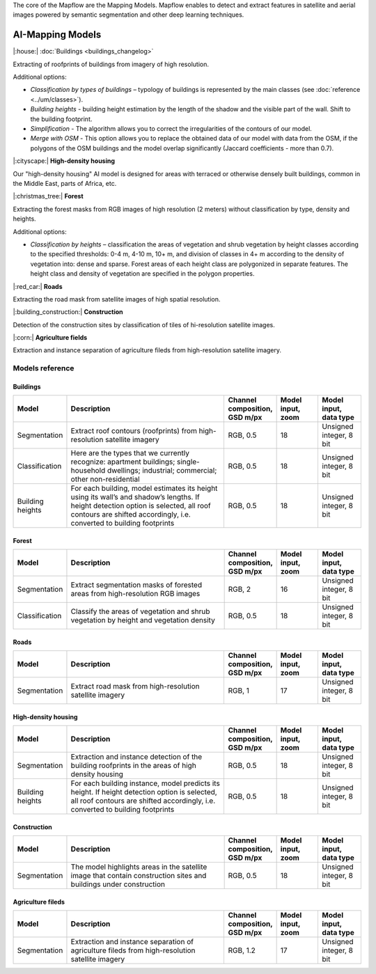 The core of the Mapflow are the Mapping Models. Mapflow enables to detect and extract features in satellite and aerial images powered by semantic segmentation and other deep learning techniques. 

AI-Mapping Models
=================

|:house:| :doc:`Buildings <buildings_changelog>`

Extracting of roofprints of buildings from imagery of high resolution.

Additional options:

* *Classification by types of buildings* – typology of buildings is represented by the main classes (see :doc:`reference <../um/classes>`).

* *Building heights* - building height estimation by the length of the shadow and the visible part of the wall. Shift to the building footprint.

* *Simplification* - The algorithm allows you to correct the irregularities of the contours of our model.

* *Merge with OSM* - This option allows you to replace the obtained data of our model with data from the OSM, if the polygons of the OSM buildings and the model overlap significantly (Jaccard coefficients - more than 0.7).

|:cityscape:| **High-density housing**

Our "high-density housing" AI model is designed for areas with terraced or otherwise densely built buildings, common in the Middle East, parts of Africa, etc.

|:christmas_tree:| **Forest** 

Extracting the forest masks from RGB images of high resolution (2 meters) without classification by type, density and heights.

Additional options:

* *Classification by heights* – classification the areas of vegetation and shrub vegetation by height classes according to the specified thresholds: 0-4 m, 4-10 m, 10+ m, and division of classes in 4+ m according to the density of vegetation into: dense and sparse. Forest areas of each height class are polygonized in separate features. The height class and density of vegetation are specified in the polygon properties.

|:red_car:| **Roads** 

Extracting the road mask from satellite images of high spatial resolution.

|:building_construction:| **Construction** 

Detection of the construction sites by classification of tiles of hi-resolution satellite images.

|:corn:| **Agriculture fields** 

Extraction and instance separation of agriculture fileds from high-resolution satellite imagery.

.. _Models reference:

Models reference
----------------


Buildings
"""""""""

.. list-table::
   :widths: 10 40 10 10 10
   :header-rows: 1

   * - Model
     - Description
     - Channel composition, GSD m/px
     - Model input, zoom
     - Model input, data type
   * - Segmentation
     - Extract roof contours (roofprints) from high-resolution satellite imagery
     - RGB, 0.5
     - 18
     - Unsigned integer, 8 bit
   * - Classification
     - Here are the types that we currently recognize: apartment buildings; single-household dwellings; industrial; commercial; other non-residential
     - RGB, 0.5
     - 18
     - Unsigned integer, 8 bit
   * - Building heights
     - For each building, model estimates its height using its wall’s and shadow’s lengths. If height detection option is selected, all roof contours are shifted accordingly, i.e. converted to building footprints
     - RGB, 0.5
     - 18
     - Unsigned integer, 8 bit


Forest
""""""

.. list-table::
   :widths: 10 40 10 10 10
   :header-rows: 1

   * - Model
     - Description
     - Channel composition, GSD m/px
     - Model input, zoom
     - Model input, data type
   * - Segmentation
     - Extract segmentation masks of forested areas from high-resolution RGB images
     - RGB, 2
     - 16
     - Unsigned integer, 8 bit
   * - Classification
     - Classify the areas of vegetation and shrub vegetation by height and vegetation density
     - RGB, 0.5
     - 18
     - Unsigned integer, 8 bit


Roads
"""""

.. list-table::
   :widths: 10 40 10 10 10
   :header-rows: 1

   * - Model
     - Description
     - Channel composition, GSD m/px
     - Model input, zoom
     - Model input, data type
   * - Segmentation
     - Extract road mask from high-resolution satellite imagery
     - RGB, 1
     - 17
     - Unsigned integer, 8 bit



High-density housing
"""""""""""""""""""""

.. list-table::
   :widths: 10 40 10 10 10
   :header-rows: 1
     
   * - Model
     - Description
     - Channel composition, GSD m/px
     - Model input, zoom
     - Model input, data type
   * - Segmentation
     - Extraction and instance detection of the building roofprints in the areas of high density housing
     - RGB, 0.5
     - 18
     - Unsigned integer, 8 bit
   * - Building heights
     - For each building instance, model predicts its height. If height detection option is selected, all roof contours are shifted accordingly, i.e. converted to building footprints
     - RGB, 0.5
     - 18
     - Unsigned integer, 8 bit

Construction
"""""""""""""

.. list-table::
   :widths: 10 40 10 10 10
   :header-rows: 1

   * - Model
     - Description
     - Channel composition, GSD m/px
     - Model input, zoom
     - Model input, data type
   * - Segmentation
     - The model highlights areas in the satellite image that contain construction sites and buildings under construction
     - RGB, 0.5
     - 18
     - Unsigned integer, 8 bit

Agriculture fileds
"""""""""""""""""""

.. list-table::
   :widths: 10 40 10 10 10
   :header-rows: 1

   * - Model
     - Description
     - Channel composition, GSD m/px
     - Model input, zoom
     - Model input, data type
   * - Segmentation
     - Extraction and instance separation of agriculture fileds from high-resolution satellite imagery
     - RGB, 1.2
     - 17
     - Unsigned integer, 8 bit
